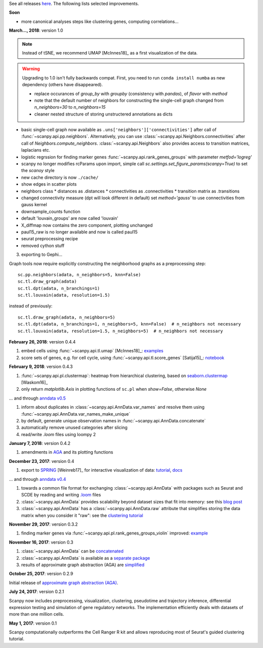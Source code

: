 See all releases `here <https://github.com/theislab/scanpy/releases>`_. The following lists selected improvements.


**Soon**

- more canonical analyses steps like clustering genes, computing correlations...


**March..., 2018**: version 1.0

.. note::

    Instead of tSNE, we recommend UMAP [McInnes18]_ as a first visualization of the data.

.. warning::

   Upgrading to 1.0 isn't fully backwards compat. First, you need to run ``conda
   install numba`` as new dependency (others have disappeared).

   - replace occurances of `group_by` with `groupby` (consistency with
     `pandas`), of `flavor` with `method`

   - note that the default number of neighbors for constructing the single-cell
     graph changed from `n_neighbors=30` to `n_neighbors=15`

   - cleaner nested structure of storing unstructered annotations as dicts
     

- basic single-cell graph now available as
  ``.uns['neighbors']['connectivities']`` after call of
  :func:`~scanpy.api.pp.neighbors`. Alternatively, you can use :class:`~scanpy.api.Neighbors.connectivities` after
  call of `Neighbors.compute_neighbors`. :class:`~scanpy.api.Neighbors` also provides access to
  transition matrices, laplacians etc.
      
- logistic regrssion for finding marker genes :func:`~scanpy.api.rank_genes_groups` with parameter `metfod='logreg'`
      
- scanpy no longer modifies rcParams upon import, simple call `sc.settings.set_figure_params(scanpy=True)` to set the `scanoy` style
      
- new cache directory is now ``./cache/``

- show edges in scatter plots

- neighbors class
  * distances as .distances
  * connectivities as .connectivities
  * transition matrix as .transitions

- changed connectivity measure (dpt will look different in default) set `method='gauss'` to use connectivities from gauss kernel

- downsample_counts function

- default 'louvain_groups' are now called 'louvain'

- X_diffmap now contains the zero component, plotting unchanged
  
- paul15_raw is no longer available and now is called paul15
   
- seurat preprocessing recipe

- removed cython stuff

  
3. exporting to Gephi...

Graph tools now require explicitly constructing the neighborhood graphs as a preprocessing step::

    sc.pp.neighbors(adata, n_neighbors=5, knn=False)
    sc.tl.draw_graph(adata)
    sc.tl.dpt(adata, n_branchings=1)
    sc.tl.louvain(adata, resolution=1.5)

instead of previously::

    sc.tl.draw_graph(adata, n_neighbors=5)
    sc.tl.dpt(adata, n_branchings=1, n_neighbors=5, knn=False)  # n_neighbors not necessary
    sc.tl.louvain(adata, resolution=1.5, n_neighbors=5)  # n_neighbors not necessary


**February 26, 2018**: version 0.4.4

1. embed cells using :func:`~scanpy.api.tl.umap` [McInnes18]_: `examples <https://github.com/theislab/scanpy/pull/92>`_
2. score sets of genes, e.g. for cell cycle, using :func:`~scanpy.api.tl.score_genes` [Satija15]_: `notebook <https://nbviewer.jupyter.org/github/theislab/scanpy_usage/blob/master/180209_cell_cycle/cell_cycle.ipynb>`_


**February 9, 2018**: version 0.4.3

1. :func:`~scanpy.api.pl.clustermap`: heatmap from hierarchical clustering,
   based on `seaborn.clustermap
   <https://seaborn.pydata.org/generated/seaborn.clustermap.html>`_ [Waskom16]_
2. only return `matplotlib.Axis` in plotting functions of ``sc.pl`` when `show=False`, otherwise `None`

... and through `anndata v0.5 <http://anndata.readthedocs.io>`_

1. inform about duplicates in :class:`~scanpy.api.AnnData.var_names` and resolve them using :func:`~scanpy.api.AnnData.var_names_make_unique`
2. by default, generate unique observation names in :func:`~scanpy.api.AnnData.concatenate`
3. automatically remove unused categories after slicing
4. read/write `.loom` files using loompy 2


**January 7, 2018**: version 0.4.2

1. amendments in `AGA <https://github.com/theislab/graph_abstraction>`_
   and its plotting functions


**December 23, 2017**: version 0.4

1. export to `SPRING <https://github.com/AllonKleinLab/SPRING/>`_ [Weinreb17]_
   for interactive visualization of data: `tutorial
   <https://github.com/theislab/scanpy_usage/tree/master/171111_SPRING_export>`_,
   `docs <https://scanpy.readthedocs.io/en/latest/api/index.html>`_

... and through `anndata v0.4 <http://anndata.readthedocs.io>`_

1. towards a common file format for exchanging :class:`~scanpy.api.AnnData` with
   packages such as Seurat and SCDE by reading and writing `.loom
   <http://loompy.org>`_ files
2. :class:`~scanpy.api.AnnData`
   provides scalability beyond dataset sizes that fit into memory: see this
   `blog post
   <http://falexwolf.de/blog/171223_AnnData_indexing_views_HDF5-backing/>`_
3. :class:`~scanpy.api.AnnData` has a :class:`~scanpy.api.AnnData.raw` attribute
   that simplifies storing the data matrix when you consider it "raw": see the
   `clustering tutorial
   <https://github.com/theislab/scanpy_usage/tree/master/170505_seurat>`_


**November 29, 2017**: version 0.3.2

1. finding marker genes via :func:`~scanpy.api.pl.rank_genes_groups_violin` improved: `example <https://github.com/theislab/scanpy/issues/51>`_


**November 16, 2017**: version 0.3

1. :class:`~scanpy.api.AnnData` can be `concatenated <https://scanpy.readthedocs.io/en/latest/api/scanpy.api.AnnData.html>`_
2. :class:`~scanpy.api.AnnData` is available as a `separate package <https://pypi.python.org/pypi/anndata/>`_
3. results of approximate graph abstraction (AGA) are `simplified <https://github.com/theislab/graph_abstraction>`_


**October 25, 2017**: version 0.2.9

Initial release of `approximate graph abstraction (AGA) <https://github.com/theislab/graph_abstraction>`_.


**July 24, 2017**: version 0.2.1

Scanpy now includes preprocessing, visualization, clustering, pseudotime and trajectory inference, differential expression testing and simulation of gene regulatory networks. The implementation efficiently deals with datasets of more than one million cells.


**May 1, 2017**: version 0.1

Scanpy computationally outperforms the Cell Ranger R kit and allows reproducing most of Seurat's guided clustering tutorial.
